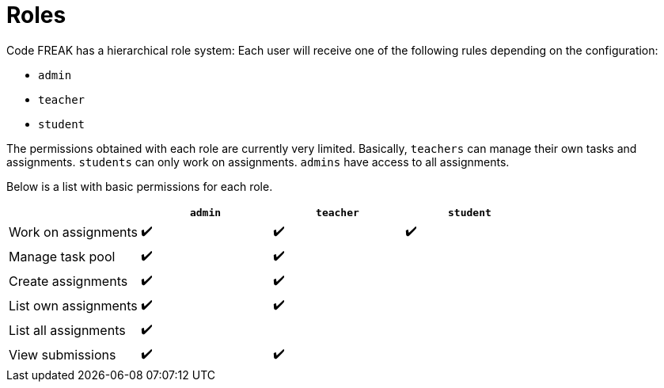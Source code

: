 = Roles

Code FREAK has a hierarchical role system: Each user will receive one of the following rules depending on the configuration:

* `admin`
* `teacher`
* `student`

The permissions obtained with each role are currently very limited.
Basically, `teachers` can manage their own tasks and assignments.
`students` can only work on assignments.
`admins` have access to all assignments.

Below is a list with basic permissions for each role.

|===
|  |`admin` | `teacher` | `student`

|Work on assignments
|✔️
|✔️
|✔️

|Manage task pool
|✔️
|✔️
|

|Create assignments
|✔️
|✔️
|

|List own assignments
|✔️
|✔️
|

|List all assignments
|✔️
|
|

|View submissions
|✔️
|✔️
|

|===
